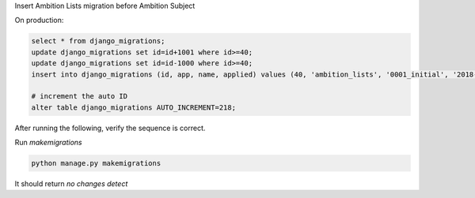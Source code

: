 Insert Ambition Lists migration before Ambition Subject

On production:

.. code-block:: sql

	select * from django_migrations;
	update django_migrations set id=id+1001 where id>=40;
	update django_migrations set id=id-1000 where id>=40;
	insert into django_migrations (id, app, name, applied) values (40, 'ambition_lists', '0001_initial', '2018-01-30 08:23:20.303000');

	# increment the auto ID
	alter table django_migrations AUTO_INCREMENT=218;

After running the following, verify the sequence is correct.

Run `makemigrations`

.. code-block:: python

	python manage.py makemigrations

It should return `no changes detect`


